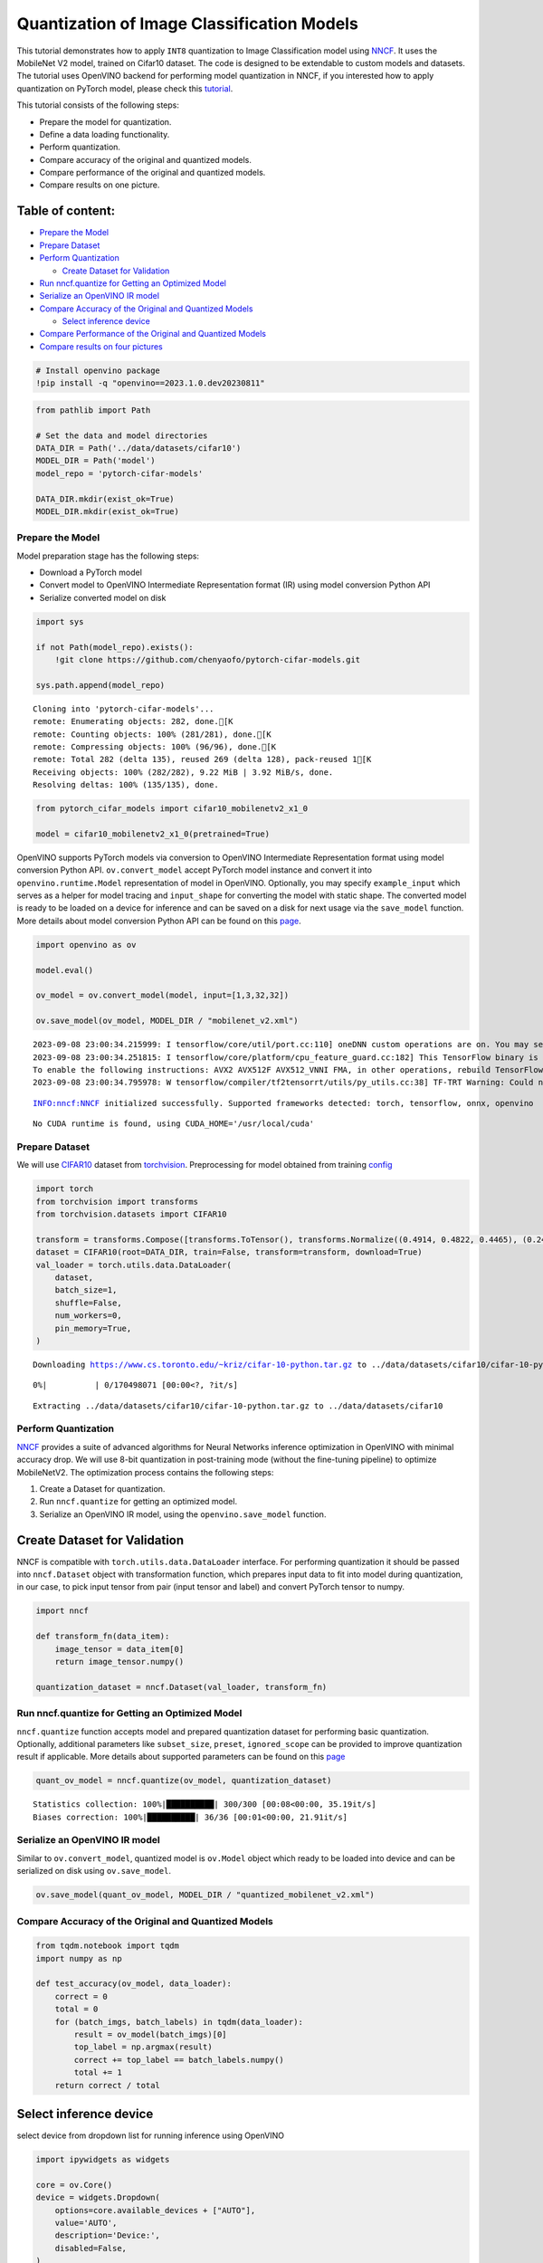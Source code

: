 Quantization of Image Classification Models
===========================================

This tutorial demonstrates how to apply ``INT8`` quantization to Image
Classification model using
`NNCF <https://github.com/openvinotoolkit/nncf>`__. It uses the
MobileNet V2 model, trained on Cifar10 dataset. The code is designed to
be extendable to custom models and datasets. The tutorial uses OpenVINO
backend for performing model quantization in NNCF, if you interested how
to apply quantization on PyTorch model, please check this
`tutorial <112-pytorch-post-training-quantization-nncf-with-output.html>`__.

This tutorial consists of the following steps:

-  Prepare the model for quantization.
-  Define a data loading functionality.
-  Perform quantization.
-  Compare accuracy of the original and quantized models.
-  Compare performance of the original and quantized models.
-  Compare results on one picture.

Table of content:
~~~~~~~~~~~~~~~~~

-  `Prepare the Model <#Prepare-the-Model>`__
-  `Prepare Dataset <#Prepare-Dataset>`__
-  `Perform Quantization <#Perform-Quantization>`__

   -  `Create Dataset for
      Validation <#Create-Dataset-for-Validation>`__

-  `Run nncf.quantize for Getting an Optimized
   Model <#Run-nncf.quantize-for-Getting-an-Optimized-Model>`__
-  `Serialize an OpenVINO IR
   model <#Serialize-an-OpenVINO-IR-model>`__
-  `Compare Accuracy of the Original and Quantized
   Models <#Compare-Accuracy-of-the-Original-and-Quantized-Models>`__

   -  `Select inference device <#Select-inference-device>`__

-  `Compare Performance of the Original and Quantized
   Models <#Compare-Performance-of-the-Original-and-Quantized-Models>`__
-  `Compare results on four
   pictures <#Compare-results-on-four-pictures>`__

.. code:: ipython3

    # Install openvino package
    !pip install -q "openvino==2023.1.0.dev20230811"

.. code:: ipython3

    from pathlib import Path
    
    # Set the data and model directories
    DATA_DIR = Path('../data/datasets/cifar10')
    MODEL_DIR = Path('model')
    model_repo = 'pytorch-cifar-models'
    
    DATA_DIR.mkdir(exist_ok=True)
    MODEL_DIR.mkdir(exist_ok=True)

Prepare the Model
-----------------------------------------------------------

Model preparation stage has the following steps:

-  Download a PyTorch model
-  Convert model to OpenVINO Intermediate Representation format (IR)
   using model conversion Python API
-  Serialize converted model on disk

.. code:: ipython3

    import sys
    
    if not Path(model_repo).exists():
        !git clone https://github.com/chenyaofo/pytorch-cifar-models.git
    
    sys.path.append(model_repo)


.. parsed-literal::

    Cloning into 'pytorch-cifar-models'...
    remote: Enumerating objects: 282, done.[K
    remote: Counting objects: 100% (281/281), done.[K
    remote: Compressing objects: 100% (96/96), done.[K
    remote: Total 282 (delta 135), reused 269 (delta 128), pack-reused 1[K
    Receiving objects: 100% (282/282), 9.22 MiB | 3.92 MiB/s, done.
    Resolving deltas: 100% (135/135), done.


.. code:: ipython3

    from pytorch_cifar_models import cifar10_mobilenetv2_x1_0
    
    model = cifar10_mobilenetv2_x1_0(pretrained=True)

OpenVINO supports PyTorch models via conversion to OpenVINO Intermediate
Representation format using model conversion Python API.
``ov.convert_model`` accept PyTorch model instance and convert it into
``openvino.runtime.Model`` representation of model in OpenVINO.
Optionally, you may specify ``example_input`` which serves as a helper
for model tracing and ``input_shape`` for converting the model with
static shape. The converted model is ready to be loaded on a device for
inference and can be saved on a disk for next usage via the
``save_model`` function. More details about model conversion Python API
can be found on this
`page <https://docs.openvino.ai/2023.0/openvino_docs_model_processing_introduction.html>`__.

.. code:: ipython3

    import openvino as ov
    
    model.eval()
    
    ov_model = ov.convert_model(model, input=[1,3,32,32])
    
    ov.save_model(ov_model, MODEL_DIR / "mobilenet_v2.xml") 


.. parsed-literal::

    2023-09-08 23:00:34.215999: I tensorflow/core/util/port.cc:110] oneDNN custom operations are on. You may see slightly different numerical results due to floating-point round-off errors from different computation orders. To turn them off, set the environment variable `TF_ENABLE_ONEDNN_OPTS=0`.
    2023-09-08 23:00:34.251815: I tensorflow/core/platform/cpu_feature_guard.cc:182] This TensorFlow binary is optimized to use available CPU instructions in performance-critical operations.
    To enable the following instructions: AVX2 AVX512F AVX512_VNNI FMA, in other operations, rebuild TensorFlow with the appropriate compiler flags.
    2023-09-08 23:00:34.795978: W tensorflow/compiler/tf2tensorrt/utils/py_utils.cc:38] TF-TRT Warning: Could not find TensorRT


.. parsed-literal::

    INFO:nncf:NNCF initialized successfully. Supported frameworks detected: torch, tensorflow, onnx, openvino


.. parsed-literal::

    No CUDA runtime is found, using CUDA_HOME='/usr/local/cuda'


Prepare Dataset
---------------------------------------------------------

We will use `CIFAR10 <https://www.cs.toronto.edu/~kriz/cifar.html>`__
dataset from
`torchvision <https://pytorch.org/vision/stable/generated/torchvision.datasets.CIFAR10.html>`__.
Preprocessing for model obtained from training
`config <https://github.com/chenyaofo/image-classification-codebase/blob/master/conf/cifar10.conf>`__

.. code:: ipython3

    import torch
    from torchvision import transforms
    from torchvision.datasets import CIFAR10
    
    transform = transforms.Compose([transforms.ToTensor(), transforms.Normalize((0.4914, 0.4822, 0.4465), (0.247, 0.243, 0.261))])
    dataset = CIFAR10(root=DATA_DIR, train=False, transform=transform, download=True)
    val_loader = torch.utils.data.DataLoader(
        dataset,
        batch_size=1,
        shuffle=False,
        num_workers=0,
        pin_memory=True,
    )


.. parsed-literal::

    Downloading https://www.cs.toronto.edu/~kriz/cifar-10-python.tar.gz to ../data/datasets/cifar10/cifar-10-python.tar.gz



.. parsed-literal::

      0%|          | 0/170498071 [00:00<?, ?it/s]


.. parsed-literal::

    Extracting ../data/datasets/cifar10/cifar-10-python.tar.gz to ../data/datasets/cifar10


Perform Quantization
--------------------------------------------------------------

`NNCF <https://github.com/openvinotoolkit/nncf>`__ provides a suite of
advanced algorithms for Neural Networks inference optimization in
OpenVINO with minimal accuracy drop. We will use 8-bit quantization in
post-training mode (without the fine-tuning pipeline) to optimize
MobileNetV2. The optimization process contains the following steps:

1. Create a Dataset for quantization.
2. Run ``nncf.quantize`` for getting an optimized model.
3. Serialize an OpenVINO IR model, using the ``openvino.save_model``
   function.

Create Dataset for Validation
~~~~~~~~~~~~~~~~~~~~~~~~~~~~~~~~~~~~~~~~~~~~~~~~~~~~~~~~~~~~~~~~~~~~~~~

NNCF is compatible with ``torch.utils.data.DataLoader`` interface. For
performing quantization it should be passed into ``nncf.Dataset`` object
with transformation function, which prepares input data to fit into
model during quantization, in our case, to pick input tensor from pair
(input tensor and label) and convert PyTorch tensor to numpy.

.. code:: ipython3

    import nncf
    
    def transform_fn(data_item):
        image_tensor = data_item[0]
        return image_tensor.numpy()
    
    quantization_dataset = nncf.Dataset(val_loader, transform_fn)

Run nncf.quantize for Getting an Optimized Model
------------------------------------------------------------------------------------------

``nncf.quantize`` function accepts model and prepared quantization
dataset for performing basic quantization. Optionally, additional
parameters like ``subset_size``, ``preset``, ``ignored_scope`` can be
provided to improve quantization result if applicable. More details
about supported parameters can be found on this
`page <https://docs.openvino.ai/2023.0/basic_quantization_flow.html#tune-quantization-parameters>`__

.. code:: ipython3

    quant_ov_model = nncf.quantize(ov_model, quantization_dataset)


.. parsed-literal::

    Statistics collection: 100%|██████████| 300/300 [00:08<00:00, 35.19it/s]
    Biases correction: 100%|██████████| 36/36 [00:01<00:00, 21.91it/s]


Serialize an OpenVINO IR model
------------------------------------------------------------------------

Similar to ``ov.convert_model``, quantized model is ``ov.Model`` object
which ready to be loaded into device and can be serialized on disk using
``ov.save_model``.

.. code:: ipython3

    ov.save_model(quant_ov_model, MODEL_DIR / "quantized_mobilenet_v2.xml")

Compare Accuracy of the Original and Quantized Models
-----------------------------------------------------------------------------------------------

.. code:: ipython3

    from tqdm.notebook import tqdm
    import numpy as np
    
    def test_accuracy(ov_model, data_loader):
        correct = 0
        total = 0
        for (batch_imgs, batch_labels) in tqdm(data_loader):
            result = ov_model(batch_imgs)[0]
            top_label = np.argmax(result)
            correct += top_label == batch_labels.numpy()
            total += 1
        return correct / total

Select inference device
~~~~~~~~~~~~~~~~~~~~~~~~~~~~~~~~~~~~~~~~~~~~~~~~~~~~~~~~~~~~~~~~~

select device from dropdown list for running inference using OpenVINO

.. code:: ipython3

    import ipywidgets as widgets
    
    core = ov.Core()
    device = widgets.Dropdown(
        options=core.available_devices + ["AUTO"],
        value='AUTO',
        description='Device:',
        disabled=False,
    )
    
    device




.. parsed-literal::

    Dropdown(description='Device:', index=1, options=('CPU', 'AUTO'), value='AUTO')



.. code:: ipython3

    core = ov.Core()
    compiled_model = core.compile_model(ov_model, device.value)
    optimized_compiled_model = core.compile_model(quant_ov_model, device.value)
    
    orig_accuracy = test_accuracy(compiled_model, val_loader)
    optimized_accuracy = test_accuracy(optimized_compiled_model, val_loader)



.. parsed-literal::

      0%|          | 0/10000 [00:00<?, ?it/s]



.. parsed-literal::

      0%|          | 0/10000 [00:00<?, ?it/s]


.. code:: ipython3

    print(f"Accuracy of the original model: {orig_accuracy[0] * 100 :.2f}%")
    print(f"Accuracy of the optimized model: {optimized_accuracy[0] * 100 :.2f}%")


.. parsed-literal::

    Accuracy of the original model: 93.61%
    Accuracy of the optimized model: 93.54%


Compare Performance of the Original and Quantized Models
--------------------------------------------------------------------------------------------------

Finally, measure the inference performance of the ``FP32`` and ``INT8``
models, using `Benchmark
Tool <https://docs.openvino.ai/2023.0/openvino_inference_engine_tools_benchmark_tool_README.html>`__
- an inference performance measurement tool in OpenVINO.

.. note::
    
   For more accurate performance, it is recommended to run
   benchmark_app in a terminal/command prompt after closing other
   applications. Run ``benchmark_app -m model.xml -d CPU`` to benchmark
   async inference on CPU for one minute. Change CPU to GPU to benchmark
   on GPU. Run ``benchmark_app --help`` to see an overview of all
   command-line options.

.. code:: ipython3

    # Inference FP16 model (OpenVINO IR)
    !benchmark_app -m "model/mobilenet_v2.xml" -d $device.value -api async -t 15


.. parsed-literal::

    /bin/bash: benchmark_app: command not found


.. code:: ipython3

    # Inference INT8 model (OpenVINO IR)
    !benchmark_app -m "model/quantized_mobilenet_v2.xml" -d $device.value -api async -t 15


.. parsed-literal::

    /bin/bash: benchmark_app: command not found


Compare results on four pictures
--------------------------------------------------------------------------

.. code:: ipython3

    # Define all possible labels from the CIFAR10 dataset
    labels_names = ["airplane", "automobile", "bird", "cat", "deer", "dog", "frog", "horse", "ship", "truck"]
    all_pictures = []
    all_labels = []
    
    # Get all pictures and their labels.
    for i, batch in enumerate(val_loader):
        all_pictures.append(batch[0].numpy())
        all_labels.append(batch[1].item())

.. code:: ipython3

    import matplotlib.pyplot as plt
    
    def plot_pictures(indexes: list, all_pictures=all_pictures, all_labels=all_labels):
        """Plot 4 pictures.
        :param indexes: a list of indexes of pictures to be displayed.
        :param all_batches: batches with pictures.
        """
        images, labels = [], []
        num_pics = len(indexes)
        assert num_pics == 4, f'No enough indexes for pictures to be displayed, got {num_pics}'
        for idx in indexes:
            assert idx < 10000, 'Cannot get such index, there are only 10000'
            pic = np.rollaxis(all_pictures[idx].squeeze(), 0, 3)
            images.append(pic)
    
            labels.append(labels_names[all_labels[idx]])
    
        f, axarr = plt.subplots(1, 4)
        axarr[0].imshow(images[0])
        axarr[0].set_title(labels[0])
    
        axarr[1].imshow(images[1])
        axarr[1].set_title(labels[1])
    
        axarr[2].imshow(images[2])
        axarr[2].set_title(labels[2])
    
        axarr[3].imshow(images[3])
        axarr[3].set_title(labels[3])

.. code:: ipython3

    def infer_on_pictures(model, indexes: list, all_pictures=all_pictures):
        """ Inference model on a few pictures.
        :param net: model on which do inference
        :param indexes: list of indexes 
        """
        output_key = model.output(0)
        predicted_labels = []
        for idx in indexes:
            assert idx < 10000, 'Cannot get such index, there are only 10000'
            result = model(all_pictures[idx])[output_key]
            result = labels_names[np.argmax(result[0])]
            predicted_labels.append(result)
        return predicted_labels

.. code:: ipython3

    indexes_to_infer = [7, 12, 15, 20]  # To plot, specify 4 indexes.
    
    plot_pictures(indexes_to_infer)
    
    results_float = infer_on_pictures(compiled_model, indexes_to_infer)
    results_quanized = infer_on_pictures(optimized_compiled_model, indexes_to_infer)
    
    print(f"Labels for picture from float model : {results_float}.")
    print(f"Labels for picture from quantized model : {results_quanized}.")


.. parsed-literal::

    Clipping input data to the valid range for imshow with RGB data ([0..1] for floats or [0..255] for integers).
    Clipping input data to the valid range for imshow with RGB data ([0..1] for floats or [0..255] for integers).
    Clipping input data to the valid range for imshow with RGB data ([0..1] for floats or [0..255] for integers).
    Clipping input data to the valid range for imshow with RGB data ([0..1] for floats or [0..255] for integers).


.. parsed-literal::

    Labels for picture from float model : ['frog', 'dog', 'ship', 'horse'].
    Labels for picture from quantized model : ['frog', 'dog', 'ship', 'horse'].



.. image:: 113-image-classification-quantization-with-output_files/113-image-classification-quantization-with-output_30_2.png

